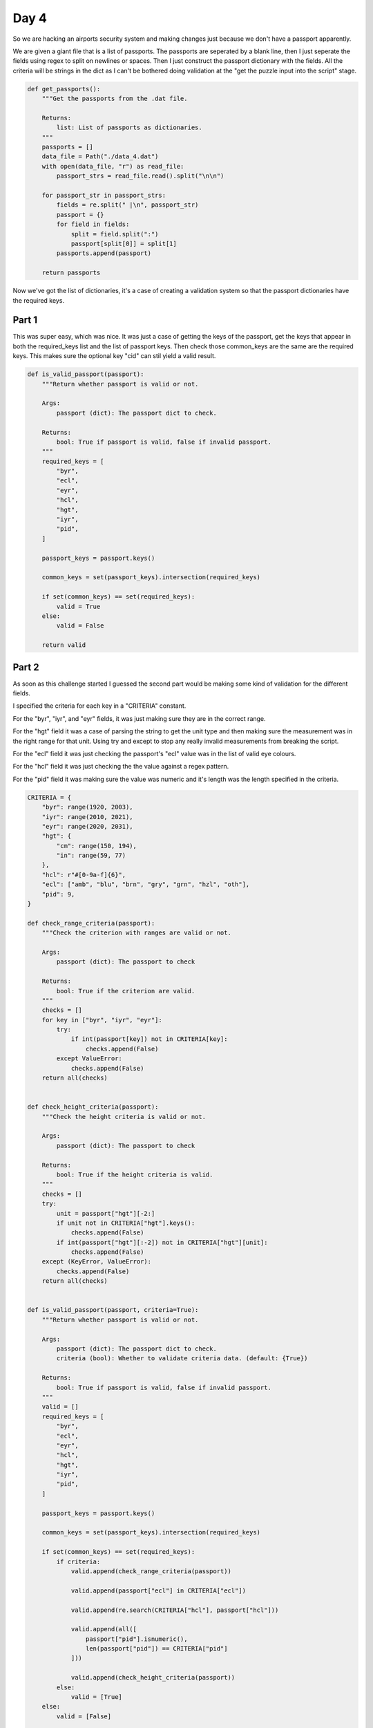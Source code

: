 Day 4
=====

So we are hacking an airports security system and making changes just because
we don't have a passport apparently.

We are given a giant file that is a list of passports. The passports are
seperated by a blank line, then I just seperate the fields using regex to split
on newlines or spaces. Then I just construct the passport dictionary with the
fields. All the criteria will be strings in the dict as I can't be bothered
doing validation at the "get the puzzle input into the script" stage.

.. code-block:: python

    def get_passports():
        """Get the passports from the .dat file.

        Returns:
            list: List of passports as dictionaries.
        """
        passports = []
        data_file = Path("./data_4.dat")
        with open(data_file, "r") as read_file:
            passport_strs = read_file.read().split("\n\n")

        for passport_str in passport_strs:
            fields = re.split(" |\n", passport_str)
            passport = {}
            for field in fields:
                split = field.split(":")
                passport[split[0]] = split[1]
            passports.append(passport)

        return passports

Now we've got the list of dictionaries, it's a case of creating a validation
system so that the passport dictionaries have the required keys.

Part 1
------
This was super easy, which was nice. It was just a case of getting the keys
of the passport, get the keys that appear in both the required_keys list and
the list of passport keys. Then check those common_keys are the same are the
required keys. This makes sure the optional key "cid" can stil yield a valid
result.

.. code-block:: python

    def is_valid_passport(passport):
        """Return whether passport is valid or not.

        Args:
            passport (dict): The passport dict to check.

        Returns:
            bool: True if passport is valid, false if invalid passport.
        """
        required_keys = [
            "byr",
            "ecl",
            "eyr",
            "hcl",
            "hgt",
            "iyr",
            "pid",
        ]

        passport_keys = passport.keys()

        common_keys = set(passport_keys).intersection(required_keys)

        if set(common_keys) == set(required_keys):
            valid = True
        else:
            valid = False

        return valid

Part 2
------

As soon as this challenge started I guessed the second part would be making
some kind of validation for the different fields.

I specified the criteria for each key in a "CRITERIA" constant.

For the "byr", "iyr", and "eyr" fields, it was just making sure they are in the
correct range.

For the "hgt" field it was a case of parsing the string to get the unit
type and then making sure the measurement was in the right range for that unit.
Using try and except to stop any really invalid measurements from breaking the
script.

For the "ecl" field it was just checking the passport's "ecl" value was in the
list of valid eye colours.

For the "hcl" field it was just checking the the value against a regex pattern.

For the "pid" field it was making sure the value was numeric and it's length
was the length specified in the criteria.


.. code-block:: python

    CRITERIA = {
        "byr": range(1920, 2003),
        "iyr": range(2010, 2021),
        "eyr": range(2020, 2031),
        "hgt": {
            "cm": range(150, 194),
            "in": range(59, 77)
        },
        "hcl": r"#[0-9a-f]{6}",
        "ecl": ["amb", "blu", "brn", "gry", "grn", "hzl", "oth"],
        "pid": 9,
    }

    def check_range_criteria(passport):
        """Check the criterion with ranges are valid or not.

        Args:
            passport (dict): The passport to check

        Returns:
            bool: True if the criterion are valid.
        """
        checks = []
        for key in ["byr", "iyr", "eyr"]:
            try:
                if int(passport[key]) not in CRITERIA[key]:
                    checks.append(False)
            except ValueError:
                checks.append(False)
        return all(checks)


    def check_height_criteria(passport):
        """Check the height criteria is valid or not.

        Args:
            passport (dict): The passport to check

        Returns:
            bool: True if the height criteria is valid.
        """
        checks = []
        try:
            unit = passport["hgt"][-2:]
            if unit not in CRITERIA["hgt"].keys():
                checks.append(False)
            if int(passport["hgt"][:-2]) not in CRITERIA["hgt"][unit]:
                checks.append(False)
        except (KeyError, ValueError):
            checks.append(False)
        return all(checks)


    def is_valid_passport(passport, criteria=True):
        """Return whether passport is valid or not.

        Args:
            passport (dict): The passport dict to check.
            criteria (bool): Whether to validate criteria data. (default: {True})

        Returns:
            bool: True if passport is valid, false if invalid passport.
        """
        valid = []
        required_keys = [
            "byr",
            "ecl",
            "eyr",
            "hcl",
            "hgt",
            "iyr",
            "pid",
        ]

        passport_keys = passport.keys()

        common_keys = set(passport_keys).intersection(required_keys)

        if set(common_keys) == set(required_keys):
            if criteria:
                valid.append(check_range_criteria(passport))

                valid.append(passport["ecl"] in CRITERIA["ecl"])

                valid.append(re.search(CRITERIA["hcl"], passport["hcl"]))

                valid.append(all([
                    passport["pid"].isnumeric(),
                    len(passport["pid"]) == CRITERIA["pid"]
                ]))

                valid.append(check_height_criteria(passport))
            else:
                valid = [True]
        else:
            valid = [False]

        return all(valid)

The main thing I learnt from this was a way of organising the different checks
in a way that I think still looks clear and concise.